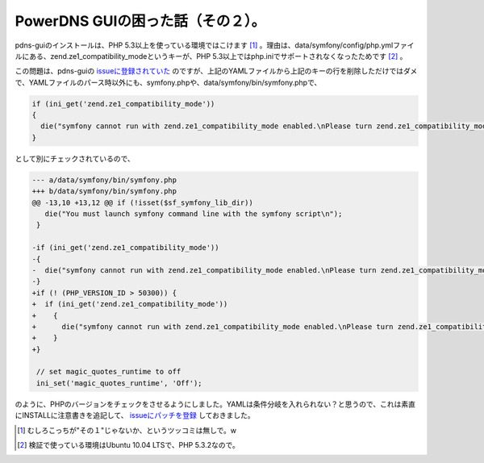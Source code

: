 PowerDNS GUIの困った話（その２）。
==================================

pdns-guiのインストールは、PHP 5.3以上を使っている環境ではこけます [#]_ 。理由は、data/symfony/config/php.ymlファイルにある、zend.ze1_compatibility_modeというキーが、PHP 5.3以上ではphp.iniでサポートされなくなったためです [#]_ 。



この問題は、pdns-guiの `issueに登録されていた <http://code.google.com/p/pdns-gui/issues/detail?id=14>`_ のですが、上記のYAMLファイルから上記のキーの行を削除しただけではダメで、YAMLファイルのパース時以外にも、symfony.phpや、data/symfony/bin/symfony.phpで、




.. code-block:: sh


   if (ini_get('zend.ze1_compatibility_mode'))
   {
     die("symfony cannot run with zend.ze1_compatibility_mode enabled.\nPlease turn zend.ze1_compatibility_mode to Off in your php.ini.\n");
   }


として別にチェックされているので、




.. code-block:: sh


   --- a/data/symfony/bin/symfony.php
   +++ b/data/symfony/bin/symfony.php
   @@ -13,10 +13,12 @@ if (!isset($sf_symfony_lib_dir))
      die("You must launch symfony command line with the symfony script\n");
    }
    
   -if (ini_get('zend.ze1_compatibility_mode'))
   -{
   -  die("symfony cannot run with zend.ze1_compatibility_mode enabled.\nPlease turn zend.ze1_compatibility_mode to Off in your php.ini.\n");
   -}
   +if (! (PHP_VERSION_ID > 50300)) {
   +  if (ini_get('zend.ze1_compatibility_mode'))
   +    {
   +      die("symfony cannot run with zend.ze1_compatibility_mode enabled.\nPlease turn zend.ze1_compatibility_mode to Off in your php.ini.\n");
   +    }
   +} 
    
    // set magic_quotes_runtime to off
    ini_set('magic_quotes_runtime', 'Off');




のように、PHPのバージョンをチェックをさせるようにしました。YAMLは条件分岐を入れられない？と思うので、これは素直にINSTALLに注意書きを追記して、 `issueにパッチを登録 <http://code.google.com/p/pdns-gui/issues/detail?id=14#c1>`_ しておきました。





.. [#] むしろこっちが"その１"じゃないか、というツッコミは無しで。w
.. [#] 検証で使っている環境はUbuntu 10.04 LTSで、PHP 5.3.2なので。


.. author:: default
.. categories:: Dev
.. tags::
.. comments::
